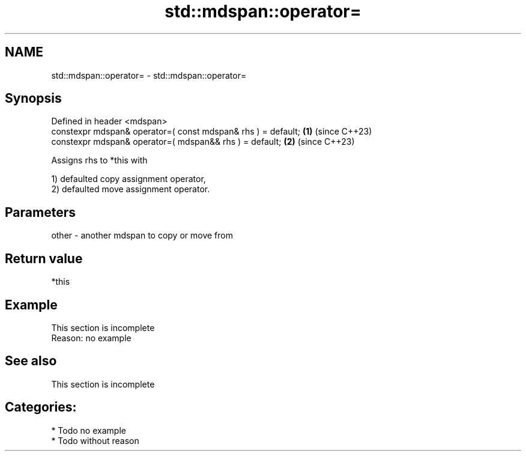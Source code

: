 .TH std::mdspan::operator= 3 "2024.06.10" "http://cppreference.com" "C++ Standard Libary"
.SH NAME
std::mdspan::operator= \- std::mdspan::operator=

.SH Synopsis
   Defined in header <mdspan>
   constexpr mdspan& operator=( const mdspan& rhs ) = default; \fB(1)\fP (since C++23)
   constexpr mdspan& operator=( mdspan&& rhs ) = default;      \fB(2)\fP (since C++23)

   Assigns rhs to *this with

   1) defaulted copy assignment operator,
   2) defaulted move assignment operator.

.SH Parameters

   other - another mdspan to copy or move from

.SH Return value

   *this

.SH Example

    This section is incomplete
    Reason: no example

.SH See also

    This section is incomplete

.SH Categories:
     * Todo no example
     * Todo without reason
